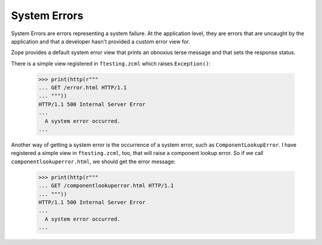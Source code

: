 System Errors
=============

System Errors are errors representing a system failure.  At the
application level, they are errors that are uncaught by the
application and that a developer hasn't provided a custom error view
for.

Zope provides a default system error view that prints an obnoxius
terse message and that sets the response status.

There is a simple view registered in ``ftesting.zcml`` which raises
``Exception()``:

  >>> print(http(r"""
  ... GET /error.html HTTP/1.1
  ... """))
  HTTP/1.1 500 Internal Server Error
  ...
    A system error occurred.
  ...

Another way of getting a system error is the occurrence of a system
error, such as ``ComponentLookupError``. I have registered a simple
view in ``ftesting.zcml``, too, that will raise a component lookup
error. So if we call ``componentlookuperror.html``, we should get the
error message:

  >>> print(http(r"""
  ... GET /componentlookuperror.html HTTP/1.1
  ... """))
  HTTP/1.1 500 Internal Server Error
  ...
    A system error occurred.
  ...
